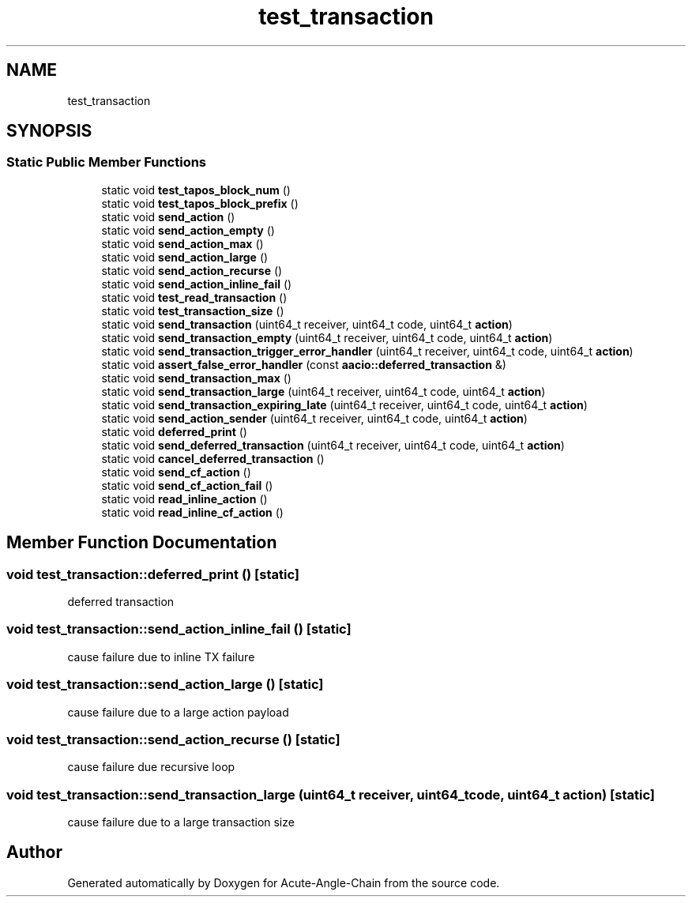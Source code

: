 .TH "test_transaction" 3 "Sun Jun 3 2018" "Acute-Angle-Chain" \" -*- nroff -*-
.ad l
.nh
.SH NAME
test_transaction
.SH SYNOPSIS
.br
.PP
.SS "Static Public Member Functions"

.in +1c
.ti -1c
.RI "static void \fBtest_tapos_block_num\fP ()"
.br
.ti -1c
.RI "static void \fBtest_tapos_block_prefix\fP ()"
.br
.ti -1c
.RI "static void \fBsend_action\fP ()"
.br
.ti -1c
.RI "static void \fBsend_action_empty\fP ()"
.br
.ti -1c
.RI "static void \fBsend_action_max\fP ()"
.br
.ti -1c
.RI "static void \fBsend_action_large\fP ()"
.br
.ti -1c
.RI "static void \fBsend_action_recurse\fP ()"
.br
.ti -1c
.RI "static void \fBsend_action_inline_fail\fP ()"
.br
.ti -1c
.RI "static void \fBtest_read_transaction\fP ()"
.br
.ti -1c
.RI "static void \fBtest_transaction_size\fP ()"
.br
.ti -1c
.RI "static void \fBsend_transaction\fP (uint64_t receiver, uint64_t code, uint64_t \fBaction\fP)"
.br
.ti -1c
.RI "static void \fBsend_transaction_empty\fP (uint64_t receiver, uint64_t code, uint64_t \fBaction\fP)"
.br
.ti -1c
.RI "static void \fBsend_transaction_trigger_error_handler\fP (uint64_t receiver, uint64_t code, uint64_t \fBaction\fP)"
.br
.ti -1c
.RI "static void \fBassert_false_error_handler\fP (const \fBaacio::deferred_transaction\fP &)"
.br
.ti -1c
.RI "static void \fBsend_transaction_max\fP ()"
.br
.ti -1c
.RI "static void \fBsend_transaction_large\fP (uint64_t receiver, uint64_t code, uint64_t \fBaction\fP)"
.br
.ti -1c
.RI "static void \fBsend_transaction_expiring_late\fP (uint64_t receiver, uint64_t code, uint64_t \fBaction\fP)"
.br
.ti -1c
.RI "static void \fBsend_action_sender\fP (uint64_t receiver, uint64_t code, uint64_t \fBaction\fP)"
.br
.ti -1c
.RI "static void \fBdeferred_print\fP ()"
.br
.ti -1c
.RI "static void \fBsend_deferred_transaction\fP (uint64_t receiver, uint64_t code, uint64_t \fBaction\fP)"
.br
.ti -1c
.RI "static void \fBcancel_deferred_transaction\fP ()"
.br
.ti -1c
.RI "static void \fBsend_cf_action\fP ()"
.br
.ti -1c
.RI "static void \fBsend_cf_action_fail\fP ()"
.br
.ti -1c
.RI "static void \fBread_inline_action\fP ()"
.br
.ti -1c
.RI "static void \fBread_inline_cf_action\fP ()"
.br
.in -1c
.SH "Member Function Documentation"
.PP 
.SS "void test_transaction::deferred_print ()\fC [static]\fP"
deferred transaction 
.SS "void test_transaction::send_action_inline_fail ()\fC [static]\fP"
cause failure due to inline TX failure 
.SS "void test_transaction::send_action_large ()\fC [static]\fP"
cause failure due to a large action payload 
.SS "void test_transaction::send_action_recurse ()\fC [static]\fP"
cause failure due recursive loop 
.SS "void test_transaction::send_transaction_large (uint64_t receiver, uint64_t code, uint64_t action)\fC [static]\fP"
cause failure due to a large transaction size 

.SH "Author"
.PP 
Generated automatically by Doxygen for Acute-Angle-Chain from the source code\&.
